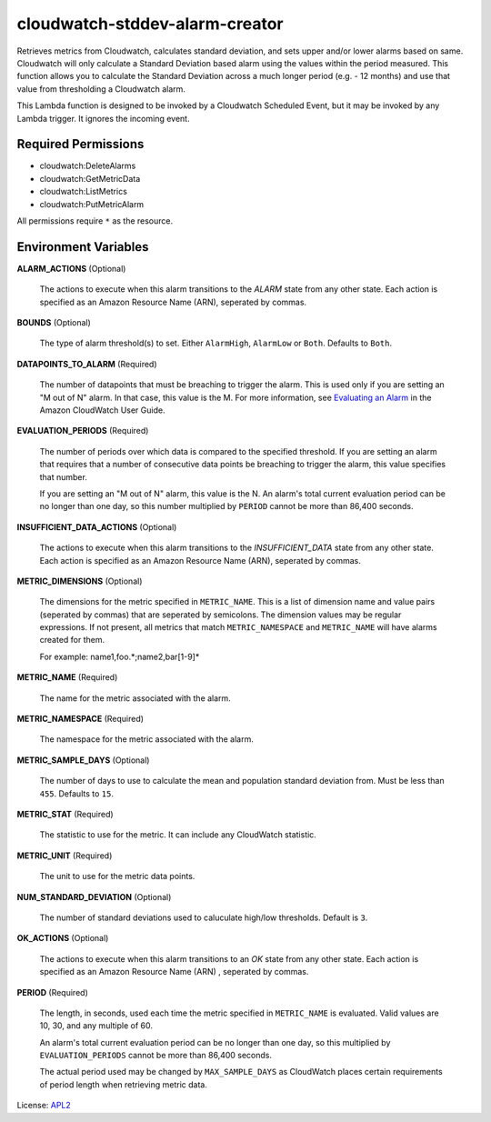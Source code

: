 ===============================
cloudwatch-stddev-alarm-creator
===============================

.. _APL2: http://www.apache.org/licenses/LICENSE-2.0.txt
.. _Evaluating an Alarm: https://docs.aws.amazon.com/AmazonCloudWatch/latest/monitoring/AlarmThatSendsEmail.html#alarm-evaluation

Retrieves metrics from Cloudwatch, calculates standard deviation, and sets
upper and/or lower alarms based on same. Cloudwatch will only calculate
a Standard Deviation based alarm using the values within the period
measured. This function allows you to calculate the Standard Deviation
across a much longer period (e.g. - 12 months) and use that value from
thresholding a Cloudwatch alarm.

This Lambda function is designed to be invoked by a Cloudwatch Scheduled
Event, but it may be invoked by any Lambda trigger. It ignores the incoming
event.

Required Permissions
--------------------
- cloudwatch:DeleteAlarms
- cloudwatch:GetMetricData
- cloudwatch:ListMetrics
- cloudwatch:PutMetricAlarm

All permissions require ``*`` as the resource.

Environment Variables
---------------------
**ALARM_ACTIONS** (Optional)

  The actions to execute when this alarm transitions to the *ALARM* state from
  any other state. Each action is specified as an Amazon Resource Name (ARN),
  seperated by commas.

**BOUNDS** (Optional)

  The type of alarm threshold(s) to set. Either ``AlarmHigh``, ``AlarmLow`` or
  ``Both``. Defaults to ``Both``.

**DATAPOINTS_TO_ALARM** (Required)

  The number of datapoints that must be breaching to trigger the alarm. This is
  used only if you are setting an "M out of N" alarm. In that case, this value
  is the M. For more information, see `Evaluating an Alarm`_ in the Amazon
  CloudWatch User Guide.

**EVALUATION_PERIODS** (Required)

  The number of periods over which data is compared to the specified threshold.
  If you are setting an alarm that requires that a number of consecutive data
  points be breaching to trigger the alarm, this value specifies that number.

  If you are setting an "M out of N" alarm, this value is the N.
  An alarm's total current evaluation period can be no longer than one day, so
  this number multiplied by ``PERIOD`` cannot be more than 86,400 seconds.

**INSUFFICIENT_DATA_ACTIONS** (Optional)

  The actions to execute when this alarm transitions to the *INSUFFICIENT_DATA*
  state from any other state. Each action is specified as an Amazon Resource
  Name (ARN), seperated by commas.

**METRIC_DIMENSIONS** (Optional)

  The dimensions for the metric specified in ``METRIC_NAME``. This is a list of
  dimension name and value pairs (seperated by commas) that are seperated by
  semicolons. The dimension values may be regular expressions. If not present,
  all metrics that match ``METRIC_NAMESPACE`` and ``METRIC_NAME`` will have
  alarms created for them.

  For example: name1,foo.*;name2,bar[1-9]*

**METRIC_NAME** (Required)

  The name for the metric associated with the alarm.

**METRIC_NAMESPACE** (Required)

  The namespace for the metric associated with the alarm.

**METRIC_SAMPLE_DAYS** (Optional)

  The number of days to use to calculate the mean and population standard
  deviation from. Must be less than ``455``. Defaults to ``15``.

**METRIC_STAT** (Required)

  The statistic to use for the metric. It can include any CloudWatch statistic.

**METRIC_UNIT** (Required)

  The unit to use for the metric data points.

**NUM_STANDARD_DEVIATION** (Optional)

  The number of standard deviations used to caluculate high/low thresholds.
  Default is ``3``.

**OK_ACTIONS** (Optional)

  The actions to execute when this alarm transitions to an *OK* state from any
  other state. Each action is specified as an Amazon Resource Name (ARN)
  , seperated by commas.

**PERIOD** (Required)

  The length, in seconds, used each time the metric specified in
  ``METRIC_NAME`` is evaluated. Valid values are 10, 30, and any multiple of
  60.

  An alarm's total current evaluation period can be no longer than one day,
  so this multiplied by ``EVALUATION_PERIODS`` cannot be more than 86,400
  seconds.

  The actual period used may be changed by ``MAX_SAMPLE_DAYS`` as CloudWatch
  places certain requirements of period length when retrieving metric data.

License: `APL2`_
